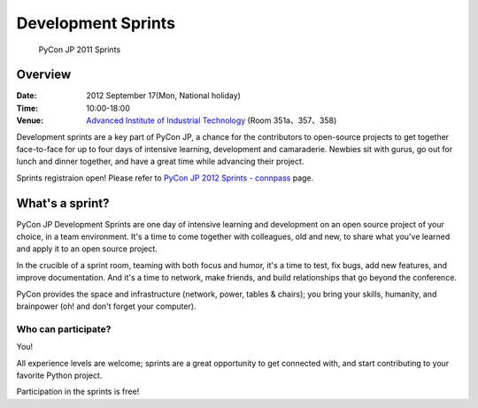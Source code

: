 =====================
 Development Sprints
=====================

.. figure:: /_static/program/sprints.jpg
   :alt: PyCon JP 2011 Sprints
   :width: 500

   PyCon JP 2011 Sprints

Overview
========
:Date: 2012 September 17(Mon, National holiday)
:Time: 10:00-18:00
:Venue: `Advanced Institute of Industrial Technology <http://aiit.ac.jp/english/>`_ (Room 351a、357、358)

Development sprints are a key part of PyCon JP, a chance for the contributors to open-source projects to get together face-to-face for up to four days of intensive learning, development and camaraderie. Newbies sit with gurus, go out for lunch and dinner together, and have a great time while advancing their project.

Sprints registraion open!
Please refer to `PyCon JP 2012 Sprints - connpass <http://connpass.com/event/961/>`_ page.

What's a sprint?
================
PyCon JP Development Sprints are one day of intensive learning and development on an open source project of your choice, in a team environment. It's a time to come together with colleagues, old and new, to share what you've learned and apply it to an open source project.

In the crucible of a sprint room, teaming with both focus and humor, it's a time to test, fix bugs, add new features, and improve documentation. And it's a time to network, make friends, and build relationships that go beyond the conference.

PyCon provides the space and infrastructure (network, power, tables & chairs); you bring your skills, humanity, and brainpower (oh! and don't forget your computer).

Who can participate?
--------------------

You!

All experience levels are welcome; sprints are a great opportunity to get connected with, and start contributing to your favorite Python project.

Participation in the sprints is free!
